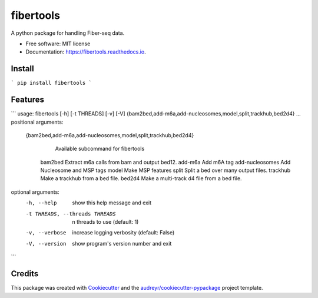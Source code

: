 ==========
fibertools
==========


.. image:: https://img.shields.io/pypi/v/fibertools.svg
        :target: https://pypi.python.org/pypi/fibertools

.. image:: https://img.shields.io/travis/mrvollger/fibertools.svg
        :target: https://travis-ci.com/mrvollger/fibertools

.. image:: https://readthedocs.org/projects/fibertools/badge/?version=latest
        :target: https://fibertools.readthedocs.io/en/latest/?version=latest
        :alt: Documentation Status


.. image:: https://pyup.io/repos/github/mrvollger/fibertools/shield.svg
     :target: https://pyup.io/repos/github/mrvollger/fibertools/
     :alt: Updates



A python package for handling Fiber-seq data.


* Free software: MIT license
* Documentation: https://fibertools.readthedocs.io.

Install 
-------

```
pip install fibertools
```

Features
--------

```
usage: fibertools [-h] [-t THREADS] [-v] [-V] {bam2bed,add-m6a,add-nucleosomes,model,split,trackhub,bed2d4} ...
positional arguments:
  {bam2bed,add-m6a,add-nucleosomes,model,split,trackhub,bed2d4}
                        Available subcommand for fibertools
    bam2bed             Extract m6a calls from bam and output bed12.
    add-m6a             Add m6A tag
    add-nucleosomes     Add Nucleosome and MSP tags
    model               Make MSP features
    split               Split a bed over many output files.
    trackhub            Make a trackhub from a bed file.
    bed2d4              Make a multi-track d4 file from a bed file.

optional arguments:
  -h, --help            show this help message and exit
  -t THREADS, --threads THREADS
                        n threads to use (default: 1)
  -v, --verbose         increase logging verbosity (default: False)
  -V, --version         show program's version number and exit
```

Credits
-------

This package was created with Cookiecutter_ and the `audreyr/cookiecutter-pypackage`_ project template.

.. _Cookiecutter: https://github.com/audreyr/cookiecutter
.. _`audreyr/cookiecutter-pypackage`: https://github.com/audreyr/cookiecutter-pypackage
